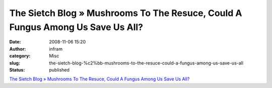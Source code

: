 The Sietch Blog » Mushrooms To The Resuce, Could A Fungus Among Us Save Us All?
###############################################################################
:date: 2008-11-06 15:20
:author: infram
:category: Misc
:slug: the-sietch-blog-%c2%bb-mushrooms-to-the-resuce-could-a-fungus-among-us-save-us-all
:status: published

`The Sietch Blog » Mushrooms To The Resuce, Could A Fungus Among Us Save
Us
All? <http://www.blog.thesietch.org/2008/11/03/mushrooms-to-the-resuce-could-a-fungus-among-us-save-us-all/>`__
